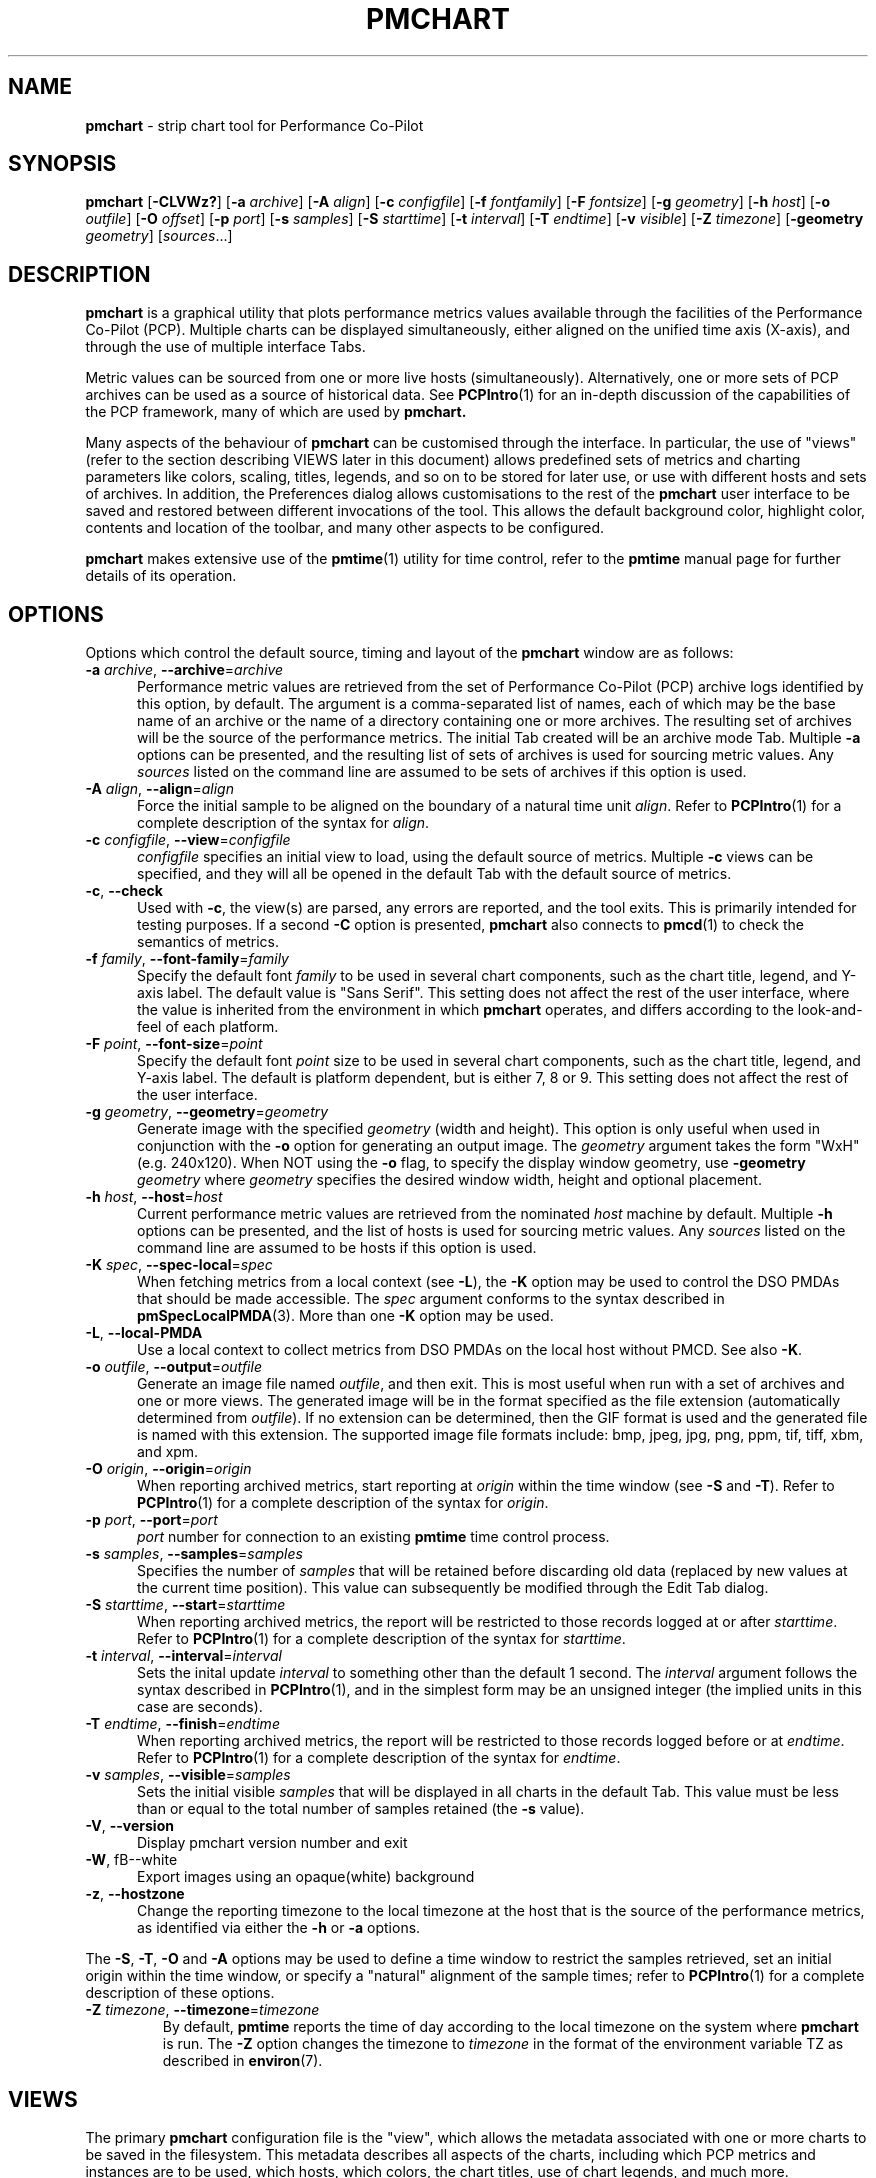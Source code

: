 '\"macro stdmacro
.\"
.\" Copyright (c) 2006, Ken McDonell.  All Rights Reserved.
.\" Copyright (c) 2008, Aconex.  All Rights Reserved.
.\" Copyright (c) 2014-2016,2019, Red Hat.
.\"
.\" This program is free software; you can redistribute it and/or modify it
.\" under the terms of the GNU General Public License as published by the
.\" Free Software Foundation; either version 2 of the License, or (at your
.\" option) any later version.
.\"
.\" This program is distributed in the hope that it will be useful, but
.\" WITHOUT ANY WARRANTY; without even the implied warranty of MERCHANTABILITY
.\" or FITNESS FOR A PARTICULAR PURPOSE.  See the GNU General Public License
.\" for more details.
.\"
.TH PMCHART 1 "" "Performance Co-Pilot"
.SH NAME
\f3pmchart\f1 \- strip chart tool for Performance Co-Pilot
.SH SYNOPSIS
\f3pmchart\f1
[\f3\-CLVWz?\f1]
[\f3\-a\f1 \f2archive\f1]
[\f3\-A\f1 \f2align\f1]
[\f3\-c\f1 \f2configfile\f1]
[\f3\-f\f1 \f2fontfamily\f1]
[\f3\-F\f1 \f2fontsize\f1]
[\f3\-g\f1 \f2geometry\f1]
[\f3\-h\f1 \f2host\f1]
[\f3\-o\f1 \f2outfile\f1]
[\f3\-O\f1 \f2offset\f1]
[\f3\-p\f1 \f2port\f1]
[\f3\-s\f1 \f2samples\f1]
[\f3\-S\f1 \f2starttime\f1]
[\f3\-t\f1 \f2interval\f1]
[\f3\-T\f1 \f2endtime\f1]
[\f3\-v\f1 \f2visible\f1]
[\f3\-Z\f1 \f2timezone\f1]
[\f3\-geometry\f1 \f2geometry\f1]
[\f2sources\f1...]
.SH DESCRIPTION
.B pmchart
is a graphical utility that plots performance metrics values
available through the facilities of the Performance Co-Pilot (PCP).
Multiple charts can be displayed simultaneously, either aligned
on the unified time axis (X-axis), and through the use of multiple
interface Tabs.
.PP
Metric values can be sourced from one or more live hosts
(simultaneously).
Alternatively, one or more sets of PCP archives
can be used as a source of historical data.
See
.BR PCPIntro (1)
for an in-depth discussion of the capabilities of the PCP
framework, many of which are used by
.B pmchart.
.PP
Many aspects of the behaviour of
.B pmchart
can be customised through the interface.
In particular, the use of "views" (refer to the section describing
VIEWS later in this document)
allows predefined sets of metrics and charting parameters
like colors, scaling, titles, legends, and so on to be stored for
later use, or use with different hosts and sets of archives.
In addition, the Preferences dialog allows customisations to the
rest of the
.B pmchart
user interface to be saved and restored between different invocations
of the tool.
This allows the default background color, highlight color, contents
and location of the toolbar, and many other aspects to be configured.
.PP
.B pmchart
makes extensive use of the
.BR pmtime (1)
utility for time control, refer to the
.B pmtime
manual page for further details of its operation.
.SH OPTIONS
Options which control the default source, timing and layout of the
.B pmchart
window are as follows:
.TP 5
\fB\-a\fR \fIarchive\fR, \fB\-\-archive\fR=\fIarchive\fR
Performance metric values are retrieved from the set of Performance Co-Pilot
(PCP) archive logs identified by this option, by default.
The argument is a comma-separated list of names, each of which may be the
base name of an archive or the name of a directory containing one or more
archives.
The resulting set of archives will be the source of the performance metrics.
The initial Tab created will be an archive mode Tab.
Multiple
.B \-a
options can be presented, and the resulting list of sets of archives is used
for sourcing metric values.
Any \f2sources\f1 listed on the command line are assumed to be sets of archives
if this option is used.
.TP
\fB\-A\fR \fIalign\fR, \fB\-\-align\fR=\fIalign\fR
Force the initial sample to be
aligned on the boundary of a natural time unit
.IR align .
Refer to
.BR PCPIntro (1)
for a complete description of the syntax for
.IR align .
.TP
\fB\-c\fR \fIconfigfile\fR, \fB\-\-view\fR=\fIconfigfile\fR
.I configfile
specifies an initial view to load, using the default source of metrics.
Multiple
.B \-c
views can be specified, and they will all be opened in the
default Tab with the default source of metrics.
.TP
\fB\-c\fR, \fB\-\-check\fR
Used with 
.BR \-c ,
the view(s) are parsed, any errors are reported, and the tool exits.
This is primarily intended for testing purposes.
If a second
.B \-C
option is presented,
.B pmchart 
also connects to
.BR pmcd (1)
to check the semantics of metrics.
.TP
\fB\-f\fR \fIfamily\fR, \fB\-\-font-family\fR=\fIfamily\fR
Specify the default font
.I family
to be used in several chart components,
such as the chart title, legend, and Y-axis label.
The default value is "Sans Serif".
This setting does not affect the rest of the user interface, where
the value is inherited from the environment in which
.B pmchart
operates, and differs according to the look-and-feel of each
platform.
.TP
\fB\-F\fR \fIpoint\fR, \fB\-\-font-size\fR=\fIpoint\fR
Specify the default font
.I point
size to be used in several chart components,
such as the chart title, legend, and Y-axis label.
The default is platform dependent, but is either 7, 8 or 9.
This setting does not affect the rest of the user interface.
.TP
\fB\-g\fR \fIgeometry\fR, \fB\-\-geometry\fR=\fIgeometry\fR
Generate image with the specified
.I geometry
(width and height).
This option is only useful when used in conjunction with the
.B \-o
option for generating an output image.
The
.I geometry
argument takes the form "WxH" (e.g. 240x120).
When NOT using the
.B \-o
flag, to specify the display window geometry, use
.B \-geometry
.I geometry
where
.I geometry
specifies the desired window width, height and optional placement.
.TP
\fB\-h\fR \fIhost\fR, \fB\-\-host\fR=\fIhost\fR
Current performance metric values are retrieved from the nominated
.I host
machine by default.
Multiple
.B \-h
options can be presented, and the list of hosts is used for sourcing
metric values.
Any \f2sources\f1 listed on the command line are assumed to be hosts
if this option is used.
.TP
\fB\-K\fR \fIspec\fR, \fB\-\-spec\-local\fR=\fIspec\fR
When fetching metrics from a local context (see
.BR \-L ),
the
.B \-K
option may be used to control the DSO PMDAs that should be made accessible.
The
.I spec
argument conforms to the syntax described in
.BR pmSpecLocalPMDA (3).
More than one
.B \-K
option may be used.
.TP
\fB\-L\fR, \fB\-\-local\-PMDA\fR
Use a local context to collect metrics from DSO PMDAs on the local host
without PMCD.
See also
.BR \-K .
.TP
\fB\-o\fR \fIoutfile\fR, \fB\-\-output\fR=\fIoutfile\fR
Generate an image file named
.IR outfile ,
and then exit.
This is most useful when run with a set of archives and one or more views.
The generated image will be in the format specified as the file
extension (automatically determined from
.IR outfile ).
If no extension can be determined, then the GIF format is used and
the generated file is named with this extension.
The supported image file formats include: bmp, jpeg, jpg, png, ppm,
tif, tiff, xbm, and xpm.
.TP
\fB\-O\fR \fIorigin\fR, \fB\-\-origin\fR=\fIorigin\fR
When reporting archived metrics, start reporting at
.I origin
within the time window (see
.B \-S
and
.BR \-T ).
Refer to
.BR PCPIntro (1)
for a complete description of the syntax for
.IR origin .
.TP
\fB\-p\fR \fIport\fR, \fB\-\-port\fR=\fIport\fR
.I port
number for connection to an existing
.B pmtime
time control process.
.TP
\fB\-s\fR \fIsamples\fR, \fB\-\-samples\fR=\fIsamples\fR
Specifies the number of
.I samples
that will be retained before discarding old data (replaced by
new values at the current time position).
This value can subsequently be modified through the Edit Tab
dialog.
.TP
\fB\-S\fR \fIstarttime\fR, \fB\-\-start\fR=\fIstarttime\fR
When reporting archived metrics, the report will be restricted to those
records logged at or after
.IR starttime .
Refer to
.BR PCPIntro (1)
for a complete description of the syntax for
.IR starttime .
.TP
\fB\-t\fR \fIinterval\fR, \fB\-\-interval\fR=\fIinterval\fR
Sets the inital update
.I interval
to something other than the default 1 second.
The
.I interval
argument follows the syntax described in
.BR PCPIntro (1),
and in the simplest form may be an unsigned integer (the implied
units in this case are seconds).
.TP
\fB\-T\fR \fIendtime\fR, \fB\-\-finish\fR=\fIendtime\fR
When reporting archived metrics, the report will be restricted to those
records logged before or at
.IR endtime .
Refer to
.BR PCPIntro (1)
for a complete description of the syntax for
.IR endtime .
.TP
\fB\-v\fR \fIsamples\fR, \fB\-\-visible\fR=\fIsamples\fR
Sets the initial visible
.I samples
that will be displayed in all charts in the default Tab.
This value must be less than or equal to the total number
of samples retained (the
.B \-s
value).
.TP
\fB\-V\fR, \fB\-\-version\fR
Display pmchart version number and exit
.TP
\fB\-W\fR, fB\-\-white\fR
Export images using an opaque(white) background
.TP
\fB\-z\fR, \fB\-\-hostzone\fR
Change the reporting timezone to the local timezone at the host
that is the source of the performance metrics, as identified via
either the
.B \-h
or
.B \-a
options.
.PP
The
.BR \-S ,
.BR \-T ,
.B \-O
and
.B \-A
options may be used to define a time window to
restrict the samples retrieved, set an initial origin within the time
window, or specify a "natural" alignment of the sample  times;  refer
to
.BR PCPIntro (1)
for a complete description of these options.
.TP
\fB\-Z\fR \fItimezone\fR, \fB\-\-timezone\fR=\fItimezone\fR
By default,
.B pmtime
reports the time of day according to the local timezone on the system
where
.B pmchart
is run.
The
.B \-Z
option changes the timezone to
.I timezone
in the format of the environment variable TZ as described in
.BR environ (7).
.SH VIEWS
The primary
.B pmchart
configuration file is the "view", which allows the metadata
associated with one or more charts to be saved in the filesystem.
This metadata describes all aspects of the charts, including
which PCP metrics and instances are to be used, which hosts, which
colors, the chart titles, use of chart legends, and much more.
.PP
From a conceptual point of view, there are two classes of view.
These views share the same configuration file format \- refer
to a later section for a complete description of this format.
The differences lie in where they are installed and how they
are manipulated.
.PP
The first class, the "system" view, is simply any view that is
installed as part of the
.B pmchart
package.
These are stored in
.I $PCP_VAR_DIR/config/pmchart.
When the
.I "File\(->Open View"
dialog is displayed, it is these views that are initially listed.
The system views cannot be modified by a normal user, and should
not be modified even by a user with suitable privileges, as they
will be overwritten during an upgrade.
.PP
The second class of view is the "user" view.
These views are created on-the-fly using the
.I "File\(->Save View"
dialog.
This is a mechanism for individual users to save their commonly
used views.
Access to these views is achieved through the
.I "File\(->Open View"
dialog, as with the system views.
Once the dialog is opened, the list of views can be toggled between
user and system views by clicking on the two toggle buttons in the
top right corner.
User views are stored in
.I $HOME/.pcp/pmchart.
.SH TABS
.B pmchart
provides the common user interface concept of the Tab, which
is most prevalent in modern web browsers.
Tabs allow
.B pmchart
to update many more charts than the available screen real estate
allows, by providing a user interface mechanism to stack (and
switch between) different vertical sets of charts.
Switching between Tabs is achieved by clicking on the Tab labels,
which are located along the top of the display beneath the Menu
and Tool bars).
.PP
Each Tab has a mode of operation (either live or archive \-
.B pmchart
can support both modes simultaneously), the total number of
samples and currently visible points, and a label describing
the Tab which is displayed at the top of the
.B pmchart
window.
New Tabs can be created using the
.I "File\(->Add Tab"
dialog.
.PP
In order to save on vertical screen real estate, note that the user
interface element for changing between different Tabs (and its label)
are only displayed when more than one Tab exists.
A Tab can be dismissed using the
.I "File\(->Close Tab"
menu, which removes the current Tab and any charts it contained.
.SH IMAGES and PRINTING
A static copy of the currently displayed vertical series of charts
can be captured in two ways.
.PP
When the intended display device is the screen, the
.I "File\(->Export"
menu option should be used.
This allows exporting the charts in a variety of image formats,
including PNG, JPEG, GIF, and BMP.
The image size can be scaled up or down in any dimension.
.PP
Alternatively, when the intended display device is paper, the
.I "File\(->Print"
menu option can be used.
This supports the usual set of printing options (choice of printer,
grayscale/color, landscape/portrait, scaling to different paper sizes,
etc),
and in addition allows printing to the intermediate printer formats
of PostScript and Portable Document Format (PDF).
.SH RECORDING
It is possible to make a recording of a set of displayed charts,
for later playback through
.B pmchart
or any of the other Performance Co-Pilot tools.
The
.I "Record\(->Start"
functionality is simple to configure through the user interface,
and allows fine-tuning of the recording process (including record
frequencies that differ to the
.B pmchart
update interval, alternate file locations, etc).
.PP
.B pmchart
produces recordings that are compatible with the PCP
.BR pmafm (1)
replay mechanism, for later playback via a new instance of
.BR pmchart .
In addition, when recording through
.B pmchart
one can also replay the recording immediately, as on termination
of the recording (through the
.I "Record\(->Stop"
menu item), an archive mode Tab will be created with the captured view.
.PP
Once recording is active in a Live Tab, the Time Control status
button in the bottom left corner of the
.B pmchart
window is displayed with a distinctive red dot.
At any time during a
.B pmchart
recording session, the amount of space used in the filesystem by
that recording can be displayed using the
.I "Record\(->Query"
menu item.
.PP
Finally, the
.I "Record\(->Detach"
menu option provides a mechanism whereby the recording process can
be completely divorced from the running
.B pmchart
process, and allowed to continue on when
.B pmchart
exits.
A dialog displaying the current size and estimated rate of growth for
the recording is presented.
On the other hand, if
.B pmchart
is terminated while recording is in process, then the recording process
will prompt the user to choose immediate cessation of recording or for
it to continue on independently.
.PP
All of the record mode services available from
.B pmchart
are implemented with the assistance of the base Performance Co-Pilot
logging services \- refer to
.BR pmlogger (1)
and
.BR pmafm (1)
for an extensive description of the capabilities of these tools.
.SH CONFIGURATION FILE SYNTAX
.de ES
.ft CW
.nf
.in +0.5i
..
.de EE
.ft R
.br
.in
.fi
..
.PP
.B pmchart
loads predefined chart configurations (or "views") from external
files that conform to the following rules.
In the descriptions below
keywords (shown in \f(CBbold\fP) may appear in upper, lower or
mixed case, elements shown in \f(CW[stuff]\fP are optional, and
user-supplied elements are shown as \f(CW<other stuff>\fP.
A vertical bar (|) is used where syntactic elements are alternatives.
Quotes (")
may be used to enclose lexical elements that may contain white space,
such as titles, labels and instance names.
.IP 1. 0.3i
The first line defines the configuration file type and should be
.ES
\f(CB#kmchart\fP
.EE
although
.B pmchart
provides backwards compatibility for the older
.B pmchart
view formats with an initial line of
.ES
\f(CB#pmchart\fP
.EE
.IP 2. 0.3i
After the first line, lines beginning with "#" as the first
non-white space character are treated as comments and skipped.
Similarly blank lines are skipped.
.IP 3. 0.3i
The next line should be
.ES
\f(CBversion\fP <n> <host-clause>
.EE
where \f(CW<n>\fP depends on the configuration file type, and
is \f(CB1\fP for \f(CBpmchart\fP else \f(CB1.1\fP, \f(CB1.2\fP or
\f(CB2.0\fP for \f(CBpmchart\fP.
.RS
The \f(CW<host-clause>\fP part is optional (and ignored)
for \fBpmchart\fP configuration
files, but required for the \fBpmchart\fP configuration files, and
is of the form
.ES
\f(CBhost\fP \f(CBliteral\fP
.EE
or
.ES
\f(CBhost\fP \f(CBdynamic\fP
.EE
.RE
.IP 4. 0.3i
A configuration contains one or more charts defined as follows:
.ES
\f(CBchart\fP [\f(CBtitle\fP <title>] \f(CBstyle\fP <style> <options>
.EE
If specified, the title will appear centred and above the graph area
of the chart.
The \f(CW<title>\fP is usually enclosed in quotes (") and if it
contains the sequence "%h" this will be replaced by the short form
of the hostname for the default source of metrics at the time
this chart was loaded.
Alternatively, "%H" can be used to insert the full host name.
If the hostname appears to be an inet or IPv6 address,
no shortening will be attempted; it will be used as-is in
both replacement cases.
After the view is loaded, the title visibility and setting
can be manipulated using the
.I "Chart Title"
text box in the
.I "Edit\(->Chart"
dialog.
.RS
.PP
The \f(CW<style>\fP controls the initial plotting style of the chart, and
should be one of the keywords \f(CBplot\fP (line graph), \f(CBbar\fP,
\f(CBstacking\fP (stacked bar),
\f(CBarea\fP or \f(CButilization\fP.
After the view is loaded, the plotting style can be changed using the
.I "Edit\(->Chart"
Style dropdown list.
.PP
The \f(CW<options>\fP are zero or more of the optional elements:
.ES
[\f(CBscale\fP [from] <ymin> [to] <ymax>] [\f(CBlegend\fP <onoff>]
.EE
If \f(CBscale\fP is specified, the vertical scaling is set for all plots
in the chart to a y-range defined by \f(CW<ymin>\fP and \f(CW<ymax>\fP.
Otherwise the
vertical axis will be autoscaled based on the values currently being
plotted.
.PP
\f(CW<onoff>\fP is one of the keywords \f(CBon\fP or \f(CBoff\fP and the
\f(CBlegend\fP clause controls the presence or absence of the plot
legend below the graph area.
The default is for the legend to be shown.
After the view is loaded, the legend visibility
can be toggled using the
.I "Show Legend"
button in the
.I "Edit\(->Chart"
dialog.
.RE
.IP 5. 0.3i
.B pmchart
supports a \f(CBglobal\fP clause to specify the dimensions of the
top-level window (using the \f(CBwidth\fP and \f(CBheight\fP keywords),
the number of visible points (\f(CBpoints\fP keyword) and the starting
X and Y axis positions on the screen (\f(CBxpos\fP and \f(CBypos\fP
keywords).
Each of these \f(CBglobal\fP attributes takes an integer value as the
sole qualifier.
.IP 6. 0.3i
Each \f(CBchart\fP has one or more plots associated with it, as
defined by one of the following specifications:
.ES
\f(CBplot\fP
    [\f(CBlegend\fP <title>] [\f(CBcolor\fP <colorspec>] [\f(CBhost\fP <hostspec>]
    \f(CBmetric\fP <metricname>
    [ \f(CBinstance\fP <inst> | \f(CBmatching\fP <pat> | \f(CBnot-matching\fP <pat> ]
.EE
.RS
.PP
The keyword \f(CBplot\fP may be replaced with the keyword
\f(CBoptional-plot\fP, in which case if the source of performance data
does not include the specified performance metric and/or instance,
then this plot is silently dropped from the chart.
.PP
If specified, the title will appear in the chart legend.
The \f(CW<title>\fP is usually enclosed in quotes (") and it may
contain one or more wildcard characters which will be expanded
using metric name, instance name, and host name for the plot.
The wildcards are "%i" (short unique instance name, up to the first
whitespace), "%I" (full instance name), "%h" (short host name, up
to the first dot), %H (full host name), "%m" (metric name shortened
to the final two PMNS components), and "%M" (full metric name).
.PP
For older
.B pmchart
configuration files, the keyword \f(CBtitle\fP must be used instead of
\f(CBlegend\fP.
Nowadays
.B pmchart
supports either keyword.
.PP
The \f(CBcolor\fP clause is optional for newer
.B pmchart
configuration files, but it was mandatory in the original
.B pmchart
configuration file format.
\f(CW<colorspec>\fP may be one of the following:
.ES
\f(CB#\-cycle\fP
\f(CBrgbi:\fPrr\f(CB:\fPgg\f(CB:\fPbb
\f(CB#\fPrgb
\f(CB#\fPrrggbb
\f(CB#\fPrrrgggbbb
\f(CB#\fPrrrrggggbbbb
<Xcolor>
.EE
where each of \f(CWr\fP, \f(CWg\fP and \f(CWb\fP are hexadecimal
digits (0-9 and A-F) representing respectively the red, green and
blue color components.
\f(CW<Xcolor>\fP is one of the color names from the X color database,
e.g. \f(CBred\fP or \f(CBsteelblue\fP, see also the output from
.BR showrgb (1).
.PP
The "color" \f(CB#\-cycle\fP specifies that
.B pmchart
should use the next in a pallet of colors that it uses cyclically
for each chart.
This is the default if the \f(CBcolor\fP clause is omitted.
.PP
The \f(CW<hostspec>\fP in the \f(CBhost\fP clause may be a hostname,
an IP address or an asterisk (*); the latter is used to mean the
default source of performance metrics.
For older
.B pmchart
configuration files, the \f(CBhost\fP clause must be present, for new
.B pmchart
configuration files it is optional, and if missing the default source
of performance metrics will be used.
.PP
The optional instance specification,
.IP (a) 0.3i
is omitted in which case one plot will be created for every instance of
the \f(CW<metricname>\fP metric
.IP (b) 0.3i
starts with \f(CBinstance\fP, in which case only the instance
named \f(CW<inst>\fP will be plotted
.IP (c) 0.3i
starts with \f(CBmatching\fP, in which case all instances whose
names match the pattern \f(CW<pat>\fP will be plotted; the pattern
uses extended regular expression notation in the style of
.BR egrep (1)
(refer to the PMCD view for an example)
.IP (d) 0.3i
starts with \f(CBnot-matching\fP, in which case all instances whose
names
.B do " " not
match the pattern \f(CW<pat>\fP will be plotted; the pattern
uses extended regular expression notation in the style of
.BR egrep (1)
(refer to the Netbytes view for an example)
.PP
.B pmchart
uses a bizarre syntactic notation where \f(CW<inst>\fP and
\f(CW<pat>\fP extend from the first non-white space character to the
end of the input line.
For
.B pmchart
configuration files these elements are either delimited by white
space, or enclosed in quotes (").
.RE
.IP 7. 0.3i
The optional \f(CBtab\fP directive can be used to create views with
multiple charts which span multiple Tabs.
The syntax is as follows:
.ES
\f(CBtab\fP <label> [\f(CBhost\fP <host>] [\f(CBpoints\fP <points> [\f(CBsamples\fP <samples>]]
.EE
.RS
.ES
.PP
All chart specifications following this keyword will be created
on the new Tab, until the end of the configuration file or until
another \f(CBtab\fP keyword is encountered.
.SH "PCP ENVIRONMENT"
Environment variables with the prefix \fBPCP_\fP are used to parameterize
the file and directory names used by PCP.
On each installation, the
file \fI/etc/pcp.conf\fP contains the local values for these variables.
The \fB$PCP_CONF\fP variable may be used to specify an alternative
configuration file, as described in \fBpcp.conf\fP(5).
.PP
Of particular note, the
.B $PCP_XCONFIRM_PROG
setting is explicitly and unconditionally overridden by
.BR pmchart .
This is set to the
.BR pmconfirm (1),
utility, in order that some popup dialogs (particularly in the
area of Recording) maintain a consistent look-and-feel with the
rest of the
.B pmchart
application.
.SH SEE ALSO
.BR pmtime (1),
.BR pmconfirm (1),
.BR pmdumptext (1),
.BR PCPIntro (1),
.BR pmafm (1),
.BR pmrep (1),
.BR pmval (1),
.BR pmcd (1),
.BR pminfo (1),
.BR pcp.conf (5),
.BR pcp.env (5)
and
.BR PMNS (5).
